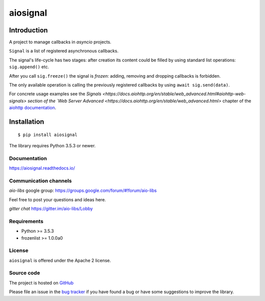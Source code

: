 =========
aiosignal
=========

.. image:: https://dev.azure.com/aio-libs/aiosignal/_apis/build/status/CI?branchName=master
   :target: https://dev.azure.com/aio-libs/aiosignal/_build/latest?definitionId=13&branchName=master
   :alt: Azure Pipelines status for master branch

.. image:: https://codecov.io/gh/aio-libs/aiosignal/branch/master/graph/badge.svg
   :target: https://codecov.io/gh/aio-libs/aiosignal
   :alt: codecov.io status for master branch

.. image:: https://badge.fury.io/py/aiosignal.svg
   :target: https://pypi.org/project/aiosignal
   :alt: Latest PyPI package version

.. image:: https://readthedocs.org/projects/aiosignal/badge/?version=latest
   :target: https://aiosignal.readthedocs.io/
   :alt: Latest Read The Docs

.. image:: https://badges.gitter.im/Join%20Chat.svg
   :target: https://gitter.im/aio-libs/Lobby
   :alt: Chat on Gitter

Introduction
------------

A project to manage callbacks in `asyncio` projects.

``Signal`` is a list of registered asynchronous callbacks.

The signal's life-cycle has two stages: after creation its content
could be filled by using standard list operations: ``sig.append()``
etc.

After you call ``sig.freeze()`` the signal is *frozen*: adding, removing
and dropping callbacks is forbidden.

The only available operation is calling the previously registered
callbacks by using ``await sig.send(data)``.

For concrete usage examples see the `Signals 
<https://docs.aiohttp.org/en/stable/web_advanced.html#aiohttp-web-signals>
section of the `Web Server Advanced
<https://docs.aiohttp.org/en/stable/web_advanced.html>` chapter of the `aiohttp
documentation`_.


Installation
------------

::

   $ pip install aiosignal

The library requires Python 3.5.3 or newer.


Documentation
=============

https://aiosignal.readthedocs.io/

Communication channels
======================

*aio-libs* google group: https://groups.google.com/forum/#!forum/aio-libs

Feel free to post your questions and ideas here.

*gitter chat* https://gitter.im/aio-libs/Lobby

Requirements
============

- Python >= 3.5.3
- frozenlist >= 1.0.0a0

License
=======

``aiosignal`` is offered under the Apache 2 license.

Source code
===========

The project is hosted on GitHub_

Please file an issue in the `bug tracker
<https://github.com/aio-libs/aiosignal/issues>`_ if you have found a bug
or have some suggestions to improve the library.

.. _GitHub: https://github.com/aio-libs/aiosignal
.. _aiohttp documentation: https://docs.aiohttp.org/

